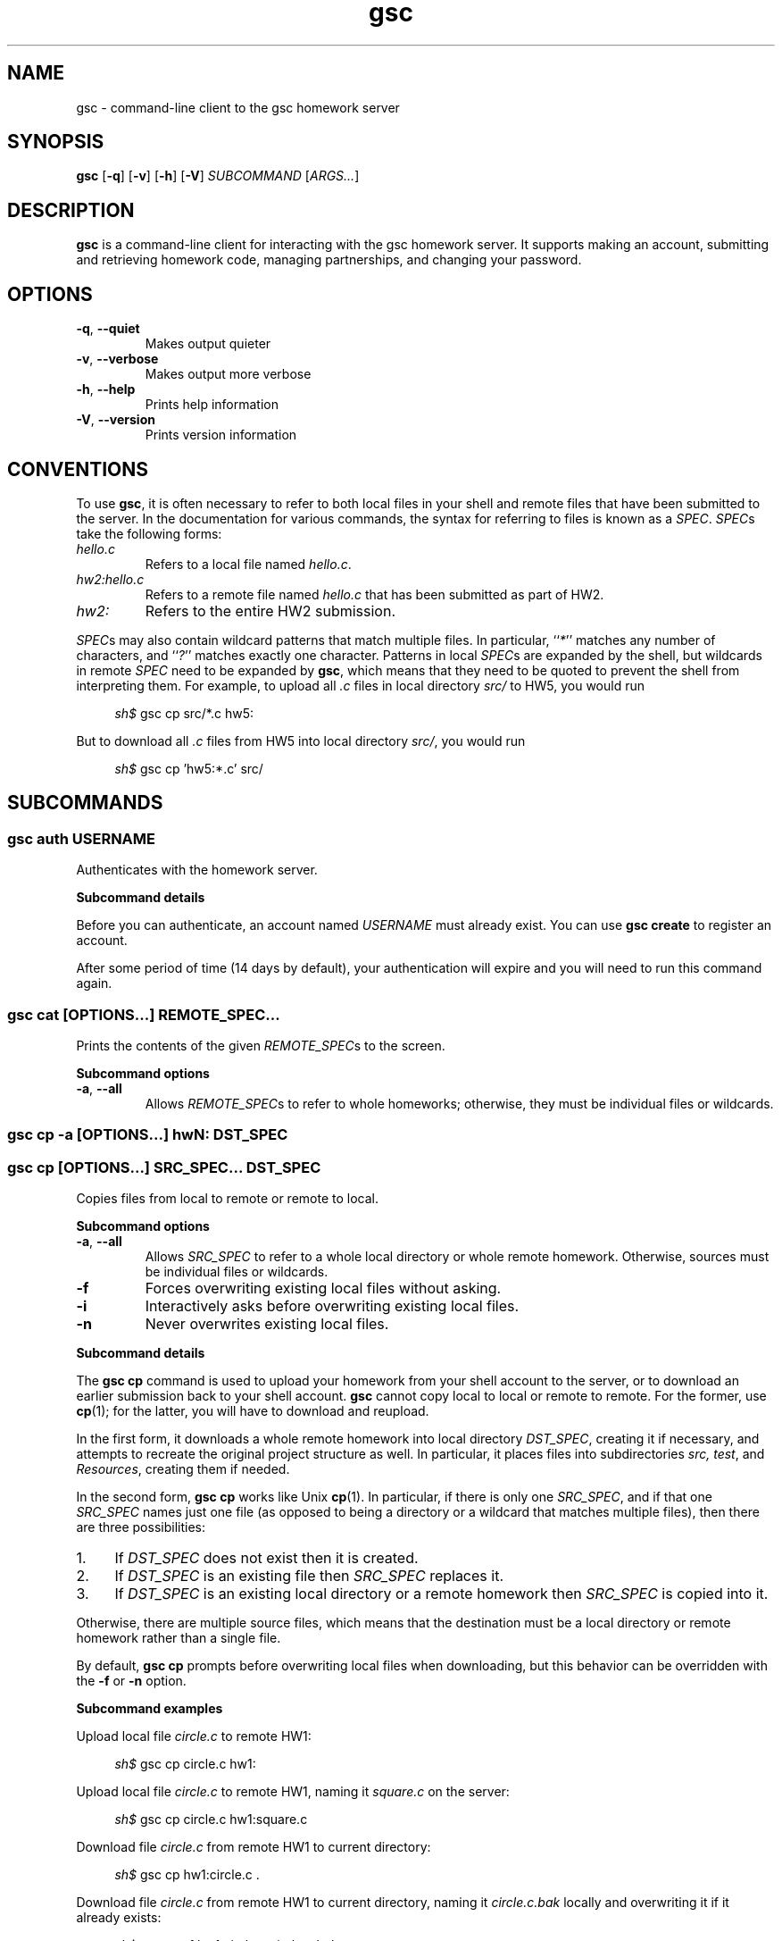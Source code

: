 .\" Manual page for gsc client.
.de sh
.  RS 4
.  PP
\\fIsh$\\fR \\$*
.  RE
..
.\"
.de option
.  TP
.  BR \\$@
..
.de sss
.  PP
.  B "Subcommand \\$*"
..
.\"
.TH gsc 1
.\"
.SH "NAME"
gsc \- command-line client to the gsc homework server
.\"
.SH "SYNOPSIS"
.B gsc
[\fB\-q\fR]
[\fB\-v\fR]
[\fB\-h\fR]
[\fB\-V\fR]
.IR "SUBCOMMAND " [ ARGS... ]
.\"
.SH "DESCRIPTION"
.B gsc
is a command-line client for interacting with the gsc homework server.
It supports making an account, submitting and retrieving homework code,
managing partnerships, and changing your password.
.\"
.SH "OPTIONS"
.option \-q ", " \-\-quiet
Makes output quieter
.option \-v ", " \-\-verbose
Makes output more verbose
.option \-h ", " \-\-help
Prints help information
.option \-V ", " \-\-version
Prints version information
.\"
.SH "CONVENTIONS"
To use
.BR gsc ", "
it is often necessary to refer to both local files
in your shell and remote files that have been submitted to the server.
In the documentation for various commands, the syntax for referring to
files is known as a \fISPEC\fR. \fISPEC\fRs take the following forms:
.TP
\fIhello.c\fR
Refers to a local file named \fIhello.c\fR.
.TP
\fIhw2:hello.c\fR
Refers to a remote file named \fIhello.c\fR that has been submitted as
part of HW2.
.TP
\fIhw2:\fR
Refers to the entire HW2 submission.
.PP
\fISPEC\fRs may also contain wildcard patterns that match multiple
files. In particular, ``\fI*\fR'' matches any number of characters, and
``\fI?\fR'' matches exactly one character. Patterns in local \fISPEC\fRs
are expanded by the shell, but wildcards in remote \fISPEC\fR need to be
expanded by
.BR gsc ", "
which means that they need to be quoted to prevent the shell from
interpreting them. For example, to upload all \fI.c\fR files in local
directory \fIsrc/\fR to HW5, you would run
.sh gsc cp src/*.c hw5:
.PP
But to download all \fI.c\fR files from HW5 into local
directory \fIsrc/\fR, you would run
.sh gsc cp 'hw5:*.c' src/
.\"
.SH "SUBCOMMANDS"
.SS "gsc auth \fIUSERNAME\fR"
Authenticates with the homework server.
.sss details
.PP
Before you can authenticate, an account named \fIUSERNAME\fR must
already exist. You can use \fBgsc create\fR to register an account.
.PP
After some period of time (14 days by default), your
authentication will expire and you will need to run this command again.
.PP
.SS "gsc cat \fR[\fIOPTIONS...\fR] \fIREMOTE_SPEC...\fR"
Prints the contents of the given \fIREMOTE_SPEC\fRs to the screen.
.sss options
.option \-a ", " --all
Allows \fIREMOTE_SPEC\fRs to refer to whole homeworks; otherwise, they
must be individual files or wildcards.
.SS "gsc cp -a \fR[\fIOPTIONS\fR...]\fB hw\fIN\fB:        \fIDST_SPEC\fR"
.SS "gsc cp    \fR[\fIOPTIONS\fR...]\fB \fISRC_SPEC...\fR \fIDST_SPEC\fR"
Copies files from local to remote or remote to local.
.sss options
.option -a ", " --all
Allows \fISRC_SPEC\fR to refer to a whole local directory or
whole remote homework. Otherwise, sources must be individual files or
wildcards.
.option -f
Forces overwriting existing local files without asking.
.option -i
Interactively asks before overwriting existing local files.
.option -n
Never overwrites existing local files.
.sss details
.PP
The
.B "gsc cp"
command is used to upload your homework from your shell account to the
server, or to download an earlier submission back to your shell account.
.B gsc
cannot copy local to local or remote to remote. For the former, use
.BR cp (1);
for the latter, you will have to download and reupload.
.PP
In the first form, it downloads a whole remote homework into local
directory \fIDST_SPEC\fR, creating it if necessary, and attempts to
recreate the original project structure as well. In particular, it
places files into subdirectories \fIsrc\fI, \fItest\fR, and
\fIResources\fR, creating them if needed.
.PP
In the second form,
.B "gsc cp"
works like Unix
.BR cp (1).
In particular, if there is only one \fISRC_SPEC\fR, and if that one
\fISRC_SPEC\fR names just one file (as opposed to being a directory or
a wildcard that matches multiple files), then there are three
possibilities:
.IP 1. 4
If \fIDST_SPEC\fR does not exist then it is created.
.IP 2.
If \fIDST_SPEC\fR is an existing file then \fISRC_SPEC\fR replaces it.
.IP 3.
If \fIDST_SPEC\fR is an existing local directory or a remote homework
then \fISRC_SPEC\fR is copied into it.
.PP
Otherwise, there are multiple source files, which means that the
destination must be a local directory or remote homework rather than a
single file.
.PP
By default,
.B "gsc cp"
prompts before overwriting local files when downloading, but this
behavior can be overridden with the \fB\-f\fR or \fB\-n\fR option.
.sss examples
.PP
Upload local file \fIcircle.c\fR to remote HW1:
.sh gsc cp circle.c hw1:
.PP
Upload local file \fIcircle.c\fR to remote HW1, naming it
\fIsquare.c\fR on the server:
.sh gsc cp circle.c hw1:square.c
.PP
Download file \fIcircle.c\fR from remote HW1 to current
directory:
.sh gsc cp hw1:circle.c .
.PP
Download file \fIcircle.c\fR from remote HW1 to current
directory, naming it \fIcircle.c.bak\fR locally and overwriting it if it
already exists:
.sh gsc cp -f hw1:circle.c circle.c.bak
.PP
Upload all \fI.c\fR files in the \fIsrc/\fR and \fItest/\fR
subdirectories to remote HW1:
.sh gsc cp src/*.c test/*.c hw1:
.PP
Upload all files in the \fIResources/\fR subdirectory to remote
HW1:
.sh gsc cp -a Resources hw1:
.PP
Download all files from remote HW1 whose name contains the word
``\fItest\fR'' into the local \fItest/\fR subdirectory:
.sh gsc cp 'hw1:*test*' test
.PP
Download all files from remote HW1, recreating the project
structure in a local subdirectory named ``\fIfoobar\fR'':
.sh gsc cp -a hw1: foobar
.SS "gsc create \fIUSERNAME\fR"
Creates a new account on the homework server.
.sss details
.PP
The name of the new account will be \fIUSERNAME\fR. This \fBMUST\fR
be your Northwestern NetID (three or four letters followed by three
digits), or you will not get credit for your submissions.
.PP
The command will prompt you to enter and then confirm a password, after
which it will attempt to create an account with the homework server.
Note that the server may reject a password as too weak. Passwords are
evaluated based on the length and the number of different character
classes (uppercase letter, lowercase letters, digits, and punctuation)
involved.
.SS "gsc deauth"
Logs you out from the homework server.
.SS "gsc help \fR[\fISUBCOMMAND\fR]"
Prints the help message for a particular subcommand.
.SS "gsc ls \fIREMOTE_SPEC..."
Lists files on the homework server.
.sss details
.PP
There may be one or more \fIREMOTE_SPEC\fRs, and each may be a
whole homework, a single file, or a wildcard possibly matching multiple
files.
.PP
The results are displayed in a table with four columns:
.IP 1. 4
size (in bytes)
.IP 2.
upload time
.IP 3.
type (\fIs\fRource, \fIt\fRest, \fIc\fRonfig, \fIr\fResource, or
\fIl\fRog)
.IP 4.
name
.SS "gsc partner \fIACTION\fR \fBhw\fIN\fR \fIUSERNAME\fR"
Creates, accepts, and cancels partner requests.
.sss details
.PP
The \fIN\fR in \fBhw\fIN\fR must be the number of a homework assignment
that allows partners. To create or accept a request, you and your
intended partner (given by \fIUSERNAME\fR) must not already have a
partner for the specified homework.
.PP
The \fIACTION\fR must be one of:
.TP 10
\fBrequest\fR
Creates a new request to partner with \fIUSERNAME\fR.
.TP
\fBaccept\fR
Accepts an existing partner request that was created by \fIUSERNAME\fR.
.TP
\fBcancel\fR
Cancels an existing partner request that was created by either you or
\fIUSERNAME\fR.
.PP
To view outstanding partner requests, use the
.B "gsc status"
subcommand.
.SS "gsc passwd"
Changes your password.
.sss details
.PP
You must already be authenticated to change your password. If you don't
know your password, contact course staff to have it reset.
.PP
The command will prompt you to enter and then confirm a password, after
which it will attempt to change your password on the homework server.
Note that the server may reject a password as too weak. Passwords are
evaluated based on the length and the number of different character
classes (uppercase letter, lowercase letters, digits, and punctuation)
involved.
.SS "gsc rm \fR[\fIOPTIONS...\fR] \fIREMOTE_SPEC..."
Deletes files on the homework server.
.sss options
.option \-a ", " --all
Allows \fIREMOTE_SPEC\fRs to refer to whole homeworks; otherwise, they
must be individual files or wildcards.
.sss example
.PP
Delete all \fI.log\fR files from HW1:
.sh gsc rm 'hw1:*.log'
.SS "gsc status \fR[\fBhw\fIN\fB:\fR]"
Prints general or homework-specific status information.
.sss details
.PP
If no homework is specified then this subcommand prints a summary of
homework grades and submission status, exam grades, and outstanding
partner requests. If a particular homework is specified, then this
subcommand prints more information specific to HW\fIN\fR.
.SS "gsc whoami"
Prints the current authenticated username.
.\"
.SH "AUTHOR"
\fIjesse@eecs\.northwestern\.edu\fR
.\"
.SH "BUGS"
\fIhttps://github\.com/tov/gsc\-client/issues\fR
.\"
